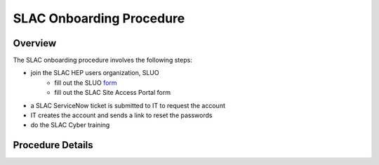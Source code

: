 ############################
SLAC Onboarding Procedure
############################

Overview
=============================

The SLAC onboarding procedure involves the following steps:

- join the SLAC HEP users organization, SLUO
   - fill out the SLUO `form <https://oraweb4.slac.stanford.edu/apex/epnprod/f?p=134:1::::::>`__
   - fill out the SLAC Site Access Portal form
- a SLAC ServiceNow ticket is submitted to IT to request the account
- IT creates the account and sends a link to reset the passwords
- do the SLAC Cyber training

Procedure Details
=============================

